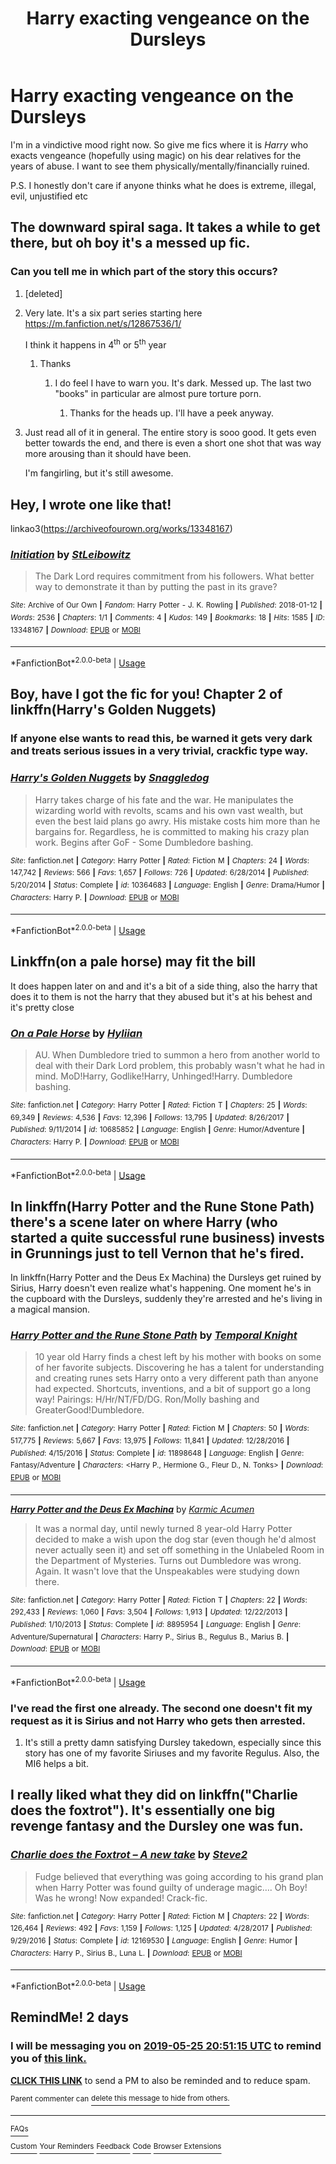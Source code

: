 #+TITLE: Harry exacting vengeance on the Dursleys

* Harry exacting vengeance on the Dursleys
:PROPERTIES:
:Author: rohan62442
:Score: 33
:DateUnix: 1558629079.0
:DateShort: 2019-May-23
:FlairText: Request
:END:
I'm in a vindictive mood right now. So give me fics where it is /Harry/ who exacts vengeance (hopefully using magic) on his dear relatives for the years of abuse. I want to see them physically/mentally/financially ruined.

P.S. I honestly don't care if anyone thinks what he does is extreme, illegal, evil, unjustified etc


** The downward spiral saga. It takes a while to get there, but oh boy it's a messed up fic.
:PROPERTIES:
:Author: will1707
:Score: 10
:DateUnix: 1558630962.0
:DateShort: 2019-May-23
:END:

*** Can you tell me in which part of the story this occurs?
:PROPERTIES:
:Author: rohan62442
:Score: 2
:DateUnix: 1558631332.0
:DateShort: 2019-May-23
:END:

**** [deleted]
:PROPERTIES:
:Score: 3
:DateUnix: 1558642533.0
:DateShort: 2019-May-24
:END:


**** Very late. It's a six part series starting here [[https://m.fanfiction.net/s/12867536/1/]]

I think it happens in 4^{th} or 5^{th} year
:PROPERTIES:
:Author: will1707
:Score: 1
:DateUnix: 1558633205.0
:DateShort: 2019-May-23
:END:

***** Thanks
:PROPERTIES:
:Author: rohan62442
:Score: 1
:DateUnix: 1558633561.0
:DateShort: 2019-May-23
:END:

****** I do feel I have to warn you. It's dark. Messed up. The last two "books" in particular are almost pure torture porn.
:PROPERTIES:
:Author: will1707
:Score: 6
:DateUnix: 1558633770.0
:DateShort: 2019-May-23
:END:

******* Thanks for the heads up. I'll have a peek anyway.
:PROPERTIES:
:Author: rohan62442
:Score: 1
:DateUnix: 1558634790.0
:DateShort: 2019-May-23
:END:


**** Just read all of it in general. The entire story is sooo good. It gets even better towards the end, and there is even a short one shot that was way more arousing than it should have been.

I'm fangirling, but it's still awesome.
:PROPERTIES:
:Author: RisingEarth
:Score: -1
:DateUnix: 1558646212.0
:DateShort: 2019-May-24
:END:


** Hey, I wrote one like that!

linkao3([[https://archiveofourown.org/works/13348167]])
:PROPERTIES:
:Author: Kjartan_Aurland
:Score: 4
:DateUnix: 1558635886.0
:DateShort: 2019-May-23
:END:

*** [[https://archiveofourown.org/works/13348167][*/Initiation/*]] by [[https://www.archiveofourown.org/users/StLeibowitz/pseuds/StLeibowitz][/StLeibowitz/]]

#+begin_quote
  The Dark Lord requires commitment from his followers. What better way to demonstrate it than by putting the past in its grave?
#+end_quote

^{/Site/:} ^{Archive} ^{of} ^{Our} ^{Own} ^{*|*} ^{/Fandom/:} ^{Harry} ^{Potter} ^{-} ^{J.} ^{K.} ^{Rowling} ^{*|*} ^{/Published/:} ^{2018-01-12} ^{*|*} ^{/Words/:} ^{2536} ^{*|*} ^{/Chapters/:} ^{1/1} ^{*|*} ^{/Comments/:} ^{4} ^{*|*} ^{/Kudos/:} ^{149} ^{*|*} ^{/Bookmarks/:} ^{18} ^{*|*} ^{/Hits/:} ^{1585} ^{*|*} ^{/ID/:} ^{13348167} ^{*|*} ^{/Download/:} ^{[[https://archiveofourown.org/downloads/13348167/Initiation.epub?updated_at=1515737129][EPUB]]} ^{or} ^{[[https://archiveofourown.org/downloads/13348167/Initiation.mobi?updated_at=1515737129][MOBI]]}

--------------

*FanfictionBot*^{2.0.0-beta} | [[https://github.com/tusing/reddit-ffn-bot/wiki/Usage][Usage]]
:PROPERTIES:
:Author: FanfictionBot
:Score: 1
:DateUnix: 1558635899.0
:DateShort: 2019-May-23
:END:


** Boy, have I got the fic for you! Chapter 2 of linkffn(Harry's Golden Nuggets)
:PROPERTIES:
:Author: xstardust95x
:Score: 2
:DateUnix: 1558646713.0
:DateShort: 2019-May-24
:END:

*** If anyone else wants to read this, be warned it gets very dark and treats serious issues in a very trivial, crackfic type way.
:PROPERTIES:
:Author: Lamenardo
:Score: 2
:DateUnix: 1558772620.0
:DateShort: 2019-May-25
:END:


*** [[https://www.fanfiction.net/s/10364683/1/][*/Harry's Golden Nuggets/*]] by [[https://www.fanfiction.net/u/2805563/Snaggledog][/Snaggledog/]]

#+begin_quote
  Harry takes charge of his fate and the war. He manipulates the wizarding world with revolts, scams and his own vast wealth, but even the best laid plans go awry. His mistake costs him more than he bargains for. Regardless, he is committed to making his crazy plan work. Begins after GoF - Some Dumbledore bashing.
#+end_quote

^{/Site/:} ^{fanfiction.net} ^{*|*} ^{/Category/:} ^{Harry} ^{Potter} ^{*|*} ^{/Rated/:} ^{Fiction} ^{M} ^{*|*} ^{/Chapters/:} ^{24} ^{*|*} ^{/Words/:} ^{147,742} ^{*|*} ^{/Reviews/:} ^{566} ^{*|*} ^{/Favs/:} ^{1,657} ^{*|*} ^{/Follows/:} ^{726} ^{*|*} ^{/Updated/:} ^{6/28/2014} ^{*|*} ^{/Published/:} ^{5/20/2014} ^{*|*} ^{/Status/:} ^{Complete} ^{*|*} ^{/id/:} ^{10364683} ^{*|*} ^{/Language/:} ^{English} ^{*|*} ^{/Genre/:} ^{Drama/Humor} ^{*|*} ^{/Characters/:} ^{Harry} ^{P.} ^{*|*} ^{/Download/:} ^{[[http://www.ff2ebook.com/old/ffn-bot/index.php?id=10364683&source=ff&filetype=epub][EPUB]]} ^{or} ^{[[http://www.ff2ebook.com/old/ffn-bot/index.php?id=10364683&source=ff&filetype=mobi][MOBI]]}

--------------

*FanfictionBot*^{2.0.0-beta} | [[https://github.com/tusing/reddit-ffn-bot/wiki/Usage][Usage]]
:PROPERTIES:
:Author: FanfictionBot
:Score: 1
:DateUnix: 1558646729.0
:DateShort: 2019-May-24
:END:


** Linkffn(on a pale horse) may fit the bill

It does happen later on and and it's a bit of a side thing, also the harry that does it to them is not the harry that they abused but it's at his behest and it's pretty close
:PROPERTIES:
:Author: randomredditor12345
:Score: 2
:DateUnix: 1558633722.0
:DateShort: 2019-May-23
:END:

*** [[https://www.fanfiction.net/s/10685852/1/][*/On a Pale Horse/*]] by [[https://www.fanfiction.net/u/3305720/Hyliian][/Hyliian/]]

#+begin_quote
  AU. When Dumbledore tried to summon a hero from another world to deal with their Dark Lord problem, this probably wasn't what he had in mind. MoD!Harry, Godlike!Harry, Unhinged!Harry. Dumbledore bashing.
#+end_quote

^{/Site/:} ^{fanfiction.net} ^{*|*} ^{/Category/:} ^{Harry} ^{Potter} ^{*|*} ^{/Rated/:} ^{Fiction} ^{T} ^{*|*} ^{/Chapters/:} ^{25} ^{*|*} ^{/Words/:} ^{69,349} ^{*|*} ^{/Reviews/:} ^{4,536} ^{*|*} ^{/Favs/:} ^{12,396} ^{*|*} ^{/Follows/:} ^{13,795} ^{*|*} ^{/Updated/:} ^{8/26/2017} ^{*|*} ^{/Published/:} ^{9/11/2014} ^{*|*} ^{/id/:} ^{10685852} ^{*|*} ^{/Language/:} ^{English} ^{*|*} ^{/Genre/:} ^{Humor/Adventure} ^{*|*} ^{/Characters/:} ^{Harry} ^{P.} ^{*|*} ^{/Download/:} ^{[[http://www.ff2ebook.com/old/ffn-bot/index.php?id=10685852&source=ff&filetype=epub][EPUB]]} ^{or} ^{[[http://www.ff2ebook.com/old/ffn-bot/index.php?id=10685852&source=ff&filetype=mobi][MOBI]]}

--------------

*FanfictionBot*^{2.0.0-beta} | [[https://github.com/tusing/reddit-ffn-bot/wiki/Usage][Usage]]
:PROPERTIES:
:Author: FanfictionBot
:Score: 1
:DateUnix: 1558633750.0
:DateShort: 2019-May-23
:END:


** In linkffn(Harry Potter and the Rune Stone Path) there's a scene later on where Harry (who started a quite successful rune business) invests in Grunnings just to tell Vernon that he's fired.

In linkffn(Harry Potter and the Deus Ex Machina) the Dursleys get ruined by Sirius, Harry doesn't even realize what's happening. One moment he's in the cupboard with the Dursleys, suddenly they're arrested and he's living in a magical mansion.
:PROPERTIES:
:Author: 15_Redstones
:Score: 2
:DateUnix: 1558634310.0
:DateShort: 2019-May-23
:END:

*** [[https://www.fanfiction.net/s/11898648/1/][*/Harry Potter and the Rune Stone Path/*]] by [[https://www.fanfiction.net/u/1057022/Temporal-Knight][/Temporal Knight/]]

#+begin_quote
  10 year old Harry finds a chest left by his mother with books on some of her favorite subjects. Discovering he has a talent for understanding and creating runes sets Harry onto a very different path than anyone had expected. Shortcuts, inventions, and a bit of support go a long way! Pairings: H/Hr/NT/FD/DG. Ron/Molly bashing and GreaterGood!Dumbledore.
#+end_quote

^{/Site/:} ^{fanfiction.net} ^{*|*} ^{/Category/:} ^{Harry} ^{Potter} ^{*|*} ^{/Rated/:} ^{Fiction} ^{M} ^{*|*} ^{/Chapters/:} ^{50} ^{*|*} ^{/Words/:} ^{517,775} ^{*|*} ^{/Reviews/:} ^{5,667} ^{*|*} ^{/Favs/:} ^{13,975} ^{*|*} ^{/Follows/:} ^{11,841} ^{*|*} ^{/Updated/:} ^{12/28/2016} ^{*|*} ^{/Published/:} ^{4/15/2016} ^{*|*} ^{/Status/:} ^{Complete} ^{*|*} ^{/id/:} ^{11898648} ^{*|*} ^{/Language/:} ^{English} ^{*|*} ^{/Genre/:} ^{Fantasy/Adventure} ^{*|*} ^{/Characters/:} ^{<Harry} ^{P.,} ^{Hermione} ^{G.,} ^{Fleur} ^{D.,} ^{N.} ^{Tonks>} ^{*|*} ^{/Download/:} ^{[[http://www.ff2ebook.com/old/ffn-bot/index.php?id=11898648&source=ff&filetype=epub][EPUB]]} ^{or} ^{[[http://www.ff2ebook.com/old/ffn-bot/index.php?id=11898648&source=ff&filetype=mobi][MOBI]]}

--------------

[[https://www.fanfiction.net/s/8895954/1/][*/Harry Potter and the Deus Ex Machina/*]] by [[https://www.fanfiction.net/u/2410827/Karmic-Acumen][/Karmic Acumen/]]

#+begin_quote
  It was a normal day, until newly turned 8 year-old Harry Potter decided to make a wish upon the dog star (even though he'd almost never actually seen it) and set off something in the Unlabeled Room in the Department of Mysteries. Turns out Dumbledore was wrong. Again. It wasn't love that the Unspeakables were studying down there.
#+end_quote

^{/Site/:} ^{fanfiction.net} ^{*|*} ^{/Category/:} ^{Harry} ^{Potter} ^{*|*} ^{/Rated/:} ^{Fiction} ^{T} ^{*|*} ^{/Chapters/:} ^{22} ^{*|*} ^{/Words/:} ^{292,433} ^{*|*} ^{/Reviews/:} ^{1,060} ^{*|*} ^{/Favs/:} ^{3,504} ^{*|*} ^{/Follows/:} ^{1,913} ^{*|*} ^{/Updated/:} ^{12/22/2013} ^{*|*} ^{/Published/:} ^{1/10/2013} ^{*|*} ^{/Status/:} ^{Complete} ^{*|*} ^{/id/:} ^{8895954} ^{*|*} ^{/Language/:} ^{English} ^{*|*} ^{/Genre/:} ^{Adventure/Supernatural} ^{*|*} ^{/Characters/:} ^{Harry} ^{P.,} ^{Sirius} ^{B.,} ^{Regulus} ^{B.,} ^{Marius} ^{B.} ^{*|*} ^{/Download/:} ^{[[http://www.ff2ebook.com/old/ffn-bot/index.php?id=8895954&source=ff&filetype=epub][EPUB]]} ^{or} ^{[[http://www.ff2ebook.com/old/ffn-bot/index.php?id=8895954&source=ff&filetype=mobi][MOBI]]}

--------------

*FanfictionBot*^{2.0.0-beta} | [[https://github.com/tusing/reddit-ffn-bot/wiki/Usage][Usage]]
:PROPERTIES:
:Author: FanfictionBot
:Score: 1
:DateUnix: 1558634335.0
:DateShort: 2019-May-23
:END:


*** I've read the first one already. The second one doesn't fit my request as it is Sirius and not Harry who gets then arrested.
:PROPERTIES:
:Author: rohan62442
:Score: 1
:DateUnix: 1558634732.0
:DateShort: 2019-May-23
:END:

**** It's still a pretty damn satisfying Dursley takedown, especially since this story has one of my favorite Siriuses and my favorite Regulus. Also, the MI6 helps a bit.
:PROPERTIES:
:Author: 15_Redstones
:Score: 0
:DateUnix: 1558635334.0
:DateShort: 2019-May-23
:END:


** I really liked what they did on linkffn("Charlie does the foxtrot"). It's essentially one big revenge fantasy and the Dursley one was fun.
:PROPERTIES:
:Author: MangoApple043
:Score: 1
:DateUnix: 1558719562.0
:DateShort: 2019-May-24
:END:

*** [[https://www.fanfiction.net/s/12169530/1/][*/Charlie does the Foxtrot -- A new take/*]] by [[https://www.fanfiction.net/u/50089/Steve2][/Steve2/]]

#+begin_quote
  Fudge believed that everything was going according to his grand plan when Harry Potter was found guilty of underage magic.... Oh Boy! Was he wrong! Now expanded! Crack-fic.
#+end_quote

^{/Site/:} ^{fanfiction.net} ^{*|*} ^{/Category/:} ^{Harry} ^{Potter} ^{*|*} ^{/Rated/:} ^{Fiction} ^{M} ^{*|*} ^{/Chapters/:} ^{22} ^{*|*} ^{/Words/:} ^{126,464} ^{*|*} ^{/Reviews/:} ^{492} ^{*|*} ^{/Favs/:} ^{1,159} ^{*|*} ^{/Follows/:} ^{1,125} ^{*|*} ^{/Updated/:} ^{4/28/2017} ^{*|*} ^{/Published/:} ^{9/29/2016} ^{*|*} ^{/Status/:} ^{Complete} ^{*|*} ^{/id/:} ^{12169530} ^{*|*} ^{/Language/:} ^{English} ^{*|*} ^{/Genre/:} ^{Humor} ^{*|*} ^{/Characters/:} ^{Harry} ^{P.,} ^{Sirius} ^{B.,} ^{Luna} ^{L.} ^{*|*} ^{/Download/:} ^{[[http://www.ff2ebook.com/old/ffn-bot/index.php?id=12169530&source=ff&filetype=epub][EPUB]]} ^{or} ^{[[http://www.ff2ebook.com/old/ffn-bot/index.php?id=12169530&source=ff&filetype=mobi][MOBI]]}

--------------

*FanfictionBot*^{2.0.0-beta} | [[https://github.com/tusing/reddit-ffn-bot/wiki/Usage][Usage]]
:PROPERTIES:
:Author: FanfictionBot
:Score: 1
:DateUnix: 1558719601.0
:DateShort: 2019-May-24
:END:


** RemindMe! 2 days
:PROPERTIES:
:Author: Aa11yah
:Score: 0
:DateUnix: 1558644615.0
:DateShort: 2019-May-24
:END:

*** I will be messaging you on [[http://www.wolframalpha.com/input/?i=2019-05-25%2020:51:15%20UTC%20To%20Local%20Time][*2019-05-25 20:51:15 UTC*]] to remind you of [[https://www.reddit.com/r/HPfanfiction/comments/bs532k/harry_exacting_vengeance_on_the_dursleys/eojyfdc/][*this link.*]]

[[http://np.reddit.com/message/compose/?to=RemindMeBot&subject=Reminder&message=%5Bhttps://www.reddit.com/r/HPfanfiction/comments/bs532k/harry_exacting_vengeance_on_the_dursleys/eojyfdc/%5D%0A%0ARemindMe!%20%202%20days][*CLICK THIS LINK*]] to send a PM to also be reminded and to reduce spam.

^{Parent commenter can} [[http://np.reddit.com/message/compose/?to=RemindMeBot&subject=Delete%20Comment&message=Delete!%20eojykwf][^{delete this message to hide from others.}]]

--------------

[[http://np.reddit.com/r/RemindMeBot/comments/24duzp/remindmebot_info/][^{FAQs}]]

[[http://np.reddit.com/message/compose/?to=RemindMeBot&subject=Reminder&message=%5BLINK%20INSIDE%20SQUARE%20BRACKETS%20else%20default%20to%20FAQs%5D%0A%0ANOTE:%20Don't%20forget%20to%20add%20the%20time%20options%20after%20the%20command.%0A%0ARemindMe!][^{Custom}]]
[[http://np.reddit.com/message/compose/?to=RemindMeBot&subject=List%20Of%20Reminders&message=MyReminders!][^{Your Reminders}]]
[[http://np.reddit.com/message/compose/?to=RemindMeBotWrangler&subject=Feedback][^{Feedback}]]
[[https://github.com/SIlver--/remindmebot-reddit][^{Code}]]
[[https://np.reddit.com/r/RemindMeBot/comments/4kldad/remindmebot_extensions/][^{Browser Extensions}]]
:PROPERTIES:
:Author: RemindMeBot
:Score: 1
:DateUnix: 1558644676.0
:DateShort: 2019-May-24
:END:
